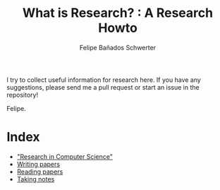 #+TITLE: What is Research? : A Research Howto
#+Author: Felipe Bañados Schwerter

I try to collect useful information for research here.
If you have any suggestions, please send me a pull request or start an
issue in the repository!

Felipe.

* Index
  - [[./cgutierr.org]["Research in Computer Science"]]
  - [[./writing.org][Writing papers]]
  - [[./reading.org][Reading papers]]
  - [[./notes.org][Taking notes]]
